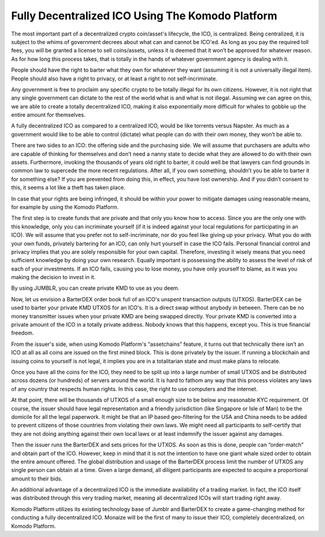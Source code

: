 *************************************************
Fully Decentralized ICO Using The Komodo Platform
*************************************************

The most important part of a decentralized crypto coin/asset's lifecycle, the ICO, is centralized. Being centralized, it is subject to the whims of government decrees about what can and cannot be ICO'ed. As long as you pay the required toll fees, you will be granted a license to sell coins/assets, unless it is deemed that it won’t be approved for whatever reason. As for how long this process takes, that is totally in the hands of whatever government agency is dealing with it.

People should have the right to barter what they own for whatever they want (assuming it is not a universally illegal item). People should also have a right to privacy, or at least a right to not self-incriminate.

Any government is free to proclaim any specific crypto to be totally illegal for its own citizens. However, it is not right that any single government can dictate to the rest of the world what is and what is not illegal. Assuming we can agree on this, we are able to create a totally decentralized ICO, making it also exponentially more difficult for whales to gobble up the entire amount for themselves.

A fully decentralized ICO as compared to a centralized ICO, would be like torrents versus Napster. As much as a government would like to be able to control (dictate) what people can do with their own money, they won’t be able to.

There are two sides to an ICO: the offering side and the purchasing side. We will assume that purchasers are adults who are capable of thinking for themselves and don’t need a nanny state to decide what they are allowed to do with their own assets. Furthermore, invoking the thousands of years old right to barter, it could well be that lawyers can find grounds in common law to supercede the more recent regulations. After all, if you own something, shouldn’t you be able to barter it for something else? If you are prevented from doing this, in effect, you have lost ownership. And if you didn’t consent to this, it seems a lot like a theft has taken place.

In case that your rights are being infringed, it should be within your power to mitigate damages using reasonable means, for example by using the Komodo Platform.

The first step is to create funds that are private and that only you know how to access. Since you are the only one with this knowledge, only you can incriminate yourself (if it is indeed against your local regulations for participating in an ICO). We will assume that you prefer not to self-incriminate, nor do you feel like giving up your privacy. What you do with your own funds, privately bartering for an ICO, can only hurt yourself in case the ICO fails. Personal financial control and privacy implies that you are solely responsible for your own capital. Therefore, investing it wisely means that you need sufficient knowledge by doing your own research. Equally important is possessing the ability to assess the level of risk of each of your investments. If an ICO fails, causing you to lose money, you have only yourself to blame, as it was you making the decision to invest in it.

By using JUMBLR, you can create private KMD to use as you deem.

Now, let us envision a BarterDEX order book full of an ICO's unspent transaction outputs (UTXOS). BarterDEX can be used to barter your private KMD UTXOS for an ICO's. It is a direct swap without anybody in between. There can be no money transmitter issues when your private KMD are being swapped directly. Your private KMD is converted into a private amount of the ICO in a totally private address. Nobody knows that this happens, except you. This is true financial freedom.

From the issuer's side, when using Komodo Platform's “assetchains” feature, it turns out that technically there isn’t an ICO at all as all coins are issued on the first mined block. This is done privately by the issuer. If running a blockchain and issuing coins to yourself is not legal, it implies you are in a totalitarian state and must make plans to relocate.

Once you have all the coins for the ICO, they need to be split up into a large number of small UTXOS and be distributed across dozens (or hundreds) of servers around the world. It is hard to fathom any way that this process violates any laws of any country that respects human rights. In this case, the right to use computers and the internet.

At that point, there will be thousands of UTXOS of a small enough size to be below any reasonable KYC requirement. Of course, the issuer should have legal representation and a friendly jurisdiction (like Singapore or Isle of Man) to be the domicile for all the legal paperwork. It might be that an IP based geo-filtering for the USA and China needs to be added to prevent citizens of those countries from violating their own laws. We might need all participants to self-certify that they are not doing anything against their own local laws or at least indemnify the issuer against any damages.

Then the issuer runs the BarterDEX and sets prices for the UTXOS. As soon as this is done, people can “order-match” and obtain part of the ICO. However, keep in mind that it is not the intention to have one giant whale sized order to obtain the entire amount offered. The global distribution and usage of the BarterDEX process limit the number of UTXOS any single person can obtain at a time. Given a large demand, all diligent participants are expected to acquire a proportional amount to their bids.

An additional advantage of a decentralized ICO is the immediate availability of a trading market. In fact, the ICO itself was distributed through this very trading market, meaning all decentralized ICOs will start trading right away.

Komodo Platform utilizes its existing technology base of Jumblr and BarterDEX to create a game-changing method for conducting a fully decentralized ICO. Monaize will be the first of many to issue their ICO, completely decentralized, on Komodo Platform.
